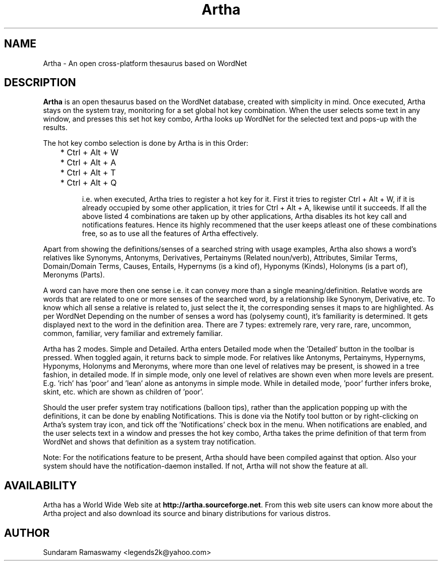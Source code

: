 '\" t
.\" $Id$
.tr ~
.TH Artha 1 "Jan 14, 2009" "Artha" "Artha \- The Open Thesaurus"
.SH NAME
Artha \- An open cross-platform thesaurus based on WordNet
.SH DESCRIPTION
\fBArtha\fP is an open thesaurus based on the WordNet database, 
created with simplicity in mind. Once executed, Artha stays on the 
system tray, monitoring for a set global hot key combination. When 
the user selects some text in any window, and presses this set hot 
key combo, Artha looks up WordNet for the selected text and pops-up 
with the results.
.PP
The hot key combo selection is done by Artha is in this Order:
.IP
	* Ctrl + Alt + W
.IP
	* Ctrl + Alt + A
.IP
	* Ctrl + Alt + T
.IP
	* Ctrl + Alt + Q
.IP
i.e. when executed, Artha tries to register a hot key for it. First 
it tries to register Ctrl + Alt + W, if it is already occupied by 
some other application, it tries for Ctrl + Alt + A, likewise until 
it succeeds. If all the above listed 4 combinations are taken up 
by other applications, Artha disables its hot key call and 
notifications features. Hence its highly recommened that the user 
keeps atleast one of these combinations free, so as to use all the 
features of Artha effectively.
.PP
Apart from showing the definitions/senses of a searched string with 
usage examples, Artha also shows a word's relatives like Synonyms, 
Antonyms, Derivatives, Pertainyms (Related noun/verb), Attributes, 
Similar Terms, Domain/Domain Terms, Causes, Entails, 
Hypernyms (is a kind of), Hyponyms (Kinds), 
Holonyms (is a part of), Meronyms (Parts).
.PP
A word can have more then one sense i.e. it can convey more than a 
single meaning/definition. Relative words are words that are related 
to one or more senses of the searched word, by a relationship like 
Synonym, Derivative, etc. To know which all sense a relative is 
related to, just select the it, the corresponding senses it maps to 
are highlighted. As per WordNet Depending on the number of senses a 
word has (polysemy count), it's familiarity is determined. It gets 
displayed next to the word in the definition area. There are 7 
types: extremely rare, very rare, rare, uncommon, common, familiar, 
very familiar and extremely familiar.
.PP
Artha has 2 modes. Simple and Detailed. Artha enters Detailed mode 
when the 'Detailed' button in the toolbar is pressed. When toggled 
again, it returns back to simple mode. For relatives like Antonyms, 
Pertainyms, Hypernyms, Hyponyms, Holonyms and Meronyms, where more 
than one level of relatives may be present, is showed in a tree 
fashion, in detailed mode. If in simple mode, only one level of 
relatives are shown even when more levels are present. E.g. 'rich' 
has 'poor' and 'lean' alone as antonyms in simple mode. While in 
detailed mode, 'poor' further infers broke, skint, etc. which are 
shown as children of 'poor'.
.PP
Should the user prefer system tray notifications (balloon tips), 
rather than the application popping up with the definitions, it can 
be done by enabling Notifications. This is done via the Notify 
tool button or by right-clicking on Artha's system tray icon, and 
tick off the 'Notifications' check box in the menu. When 
notifications are enabled, and the user selects text in a window 
and presses the hot key combo, Artha takes the prime definition of 
that term from WordNet and shows that definition as a system tray 
notification.
.PP
Note: For the notifications feature to be present, Artha should
have been compiled against that option. Also your system should 
have the notification-daemon installed. If not, Artha will not 
show the feature at all.
.SH AVAILABILITY
Artha has a World Wide Web site at
\fBhttp://artha.sourceforge.net\fP. From this web site users can 
know more about the Artha project and also download its source and 
binary distributions for various distros.
.SH AUTHOR
Sundaram Ramaswamy <legends2k@yahoo.com>


